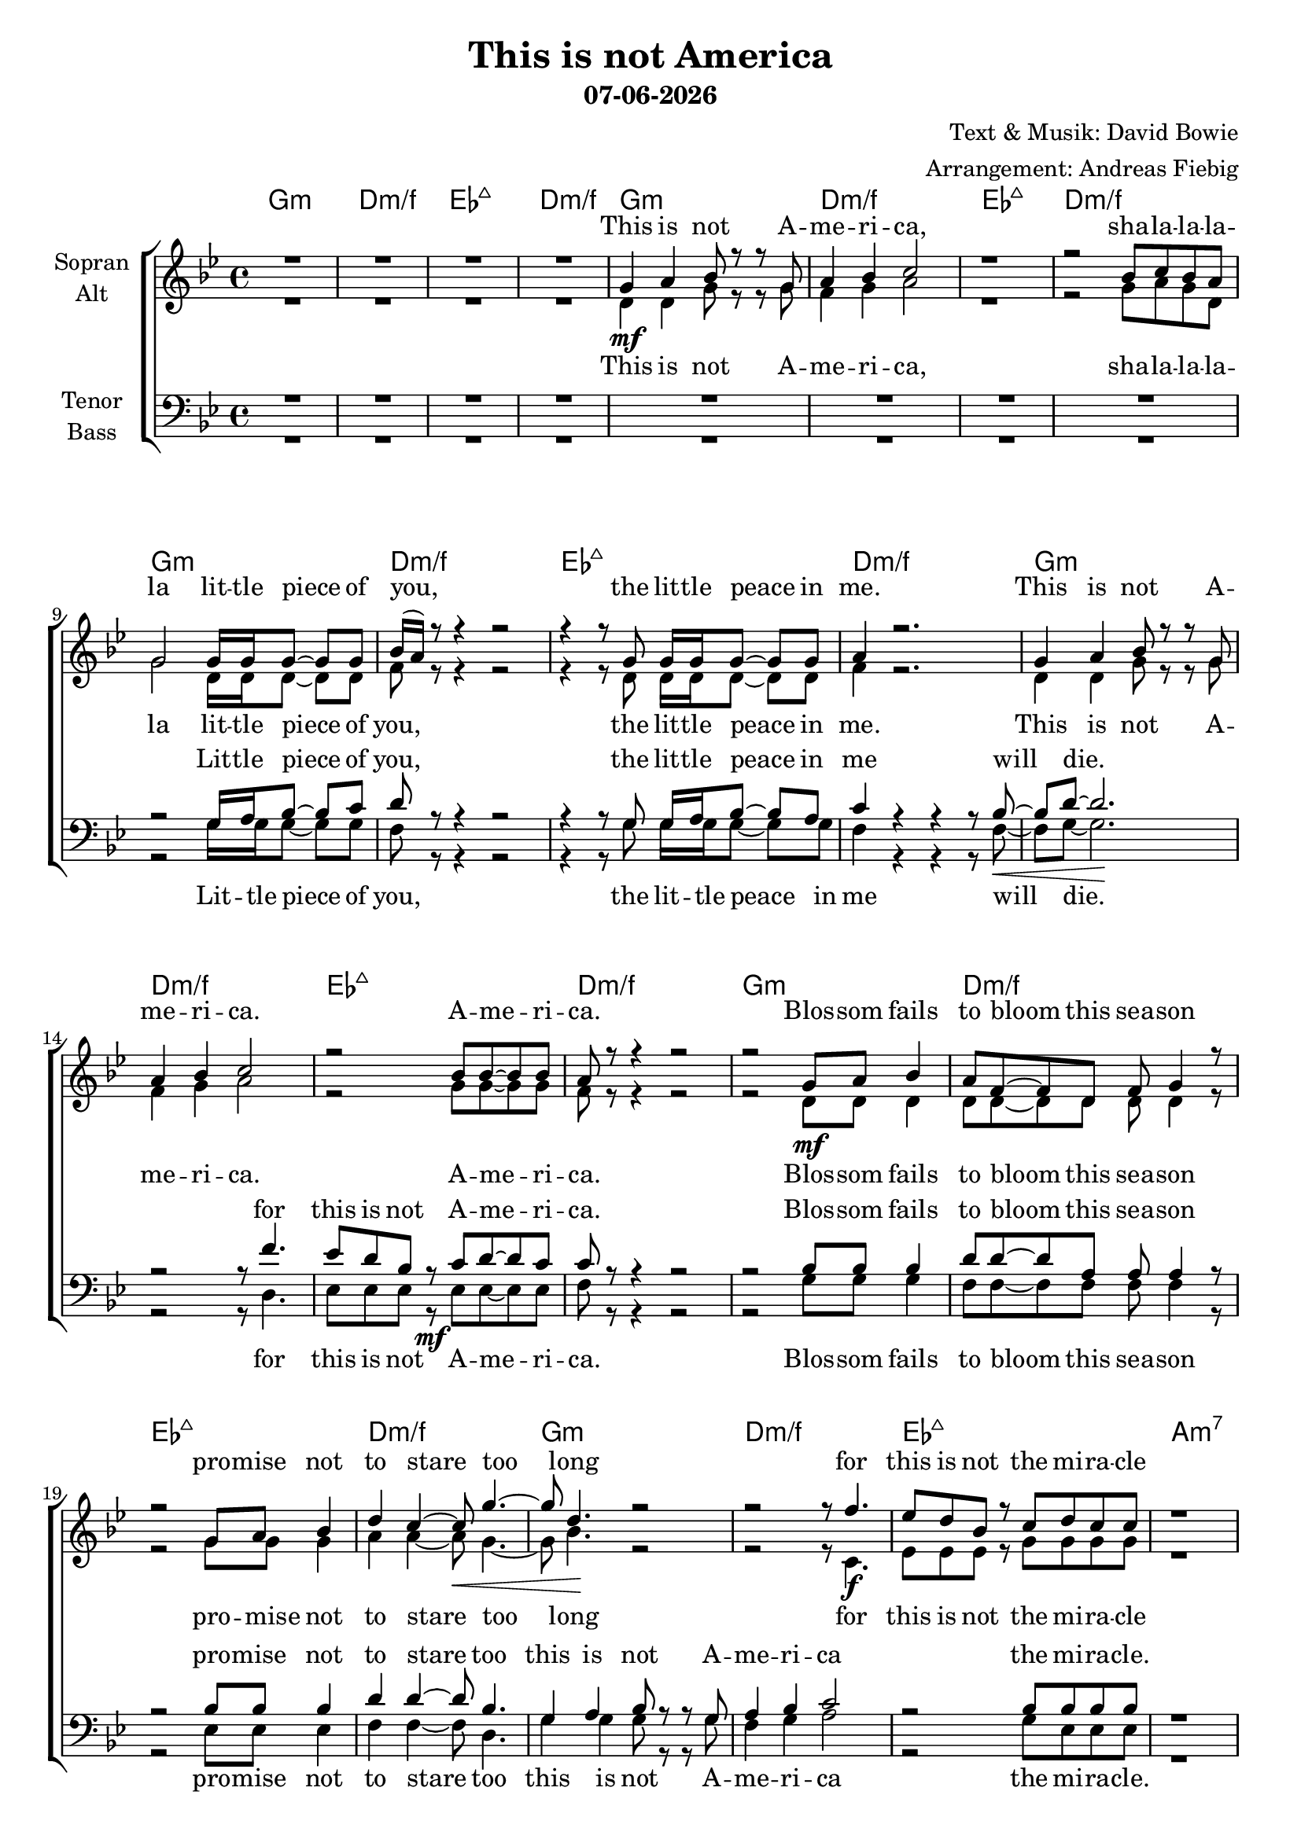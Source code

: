 \version "2.18.2"
\header {
  title = "This is not America"
  subtitle = #(strftime "%d-%m-%Y" (localtime (current-time)))
  composer = "Text & Musik: David Bowie"
  arranger = "Arrangement: Andreas Fiebig"
}

global = {
  \key g \minor
  \time 4/4
}

#(set-global-staff-size 19)


chordNames = \chordmode {
\global
\germanChords
g1:m d:m/f es:7+ d:m/f 
g1:m d:m/f es:7+ d:m/f 
g1:m d:m/f es:7+ d:m/f 
g1:m d:m/f es:7+ d:m/f 
%Vers
g1:m d:m/f es:7+ d:m/f 
g1:m d:m/f es:7+ a:m7
bes:7+ g:m7 es:7+ c:m7
d:m d:m d:m d:m e:m 5-7
e:m 5-7 es:7+
d:m7 g:m d:m/f es:7+ d:m/f
\key gis \minor
gis:m dis:m/fis e:7+ dis:m/fis
gis:m dis:m/fis e:7+ dis:m/fis
gis:m dis:m/fis e:7+ dis:m/fis
gis1:m dis:m/fis e:7+ dis:m/fis 
gis1:m dis:m/fis e:7+ dis:m/fis 
b:7+ gis:m7 e:7+ cis:m7
dis:m dis:m dis:m dis:m eis:m 5-7
eis:m 5-7 e:7+
dis:m7 gis:m dis:m/fis e:7+ dis:m/fis
gis1:m dis:m/fis e:7+ dis:m/fis 
%outro
\key a \minor
a1:m e:m/g f:7+ e:m/g 
a1:m e:m/g f:7+ e:m/g 
a1:m
}

soprano = \relative c'' {
\global
R1*4
g4 \mf a bes8 r8 r g
a4 bes c2
r1 
r2 bes8 c bes a
%Vers
g2 g16 g g8~g g
bes16 (a) r8 r4 r2
r4 r8 g g16 g g8~g g
a4 r2.
g4 a bes8 r r g
a4 bes c2
r2 bes8 bes~bes bes
a8 r r4 r2
%Vers
r2 g8 a bes4
a8 f8~f d f g4 r8
r2 g8 a bes4 
d c~c8 g'4.~g8 d4. r2
r2 r8 f4. es8 d bes r c d c c
r1
r4 d,4~d8\mf c bes bes'~
bes4. r8 r4 r8 bes8
a4 g g a~
a8 g4.~g4 r4
d'4 c8 d d4 r8 f~
f4 es8 d es (d) r8 c
c4 d es f~
f c bes a 
d2 r4 g,
d'4 c bes r8 f
g4. bes8 bes2
r1
g8 a g f g2
r2 g8 a g f 
g4 r r2
g8 a g f d4 r
\key gis \minor
gis4. ais8 b r r gis
ais b cis4 r2
r4 gis8 ais b r r4
r2 b8 cis b ais
gis8 r gis ais~ais b cis4
ais8  gis fis  gis~gis4 r4 
r2 gis8 ais~ais b~
b8 cis~cis4 b4. ais8
dis2 r2
r2 r8 fis4. 
e8 dis b r cis dis (cis) cis8~
cis8 cis8~cis4 r2
%Verse
r4 r8 gis8 gis16 gis gis8~gis gis
b16 (ais) r8 r4 r2
r4 r8 gis gis16 gis gis8~gis gis
ais4 r2.
gis4 ais b8 r r gis
ais4 b cis2
r2 b8 b~b b
ais8 r r4 r2
%there
r4 dis,4~dis8\mf cis b b'~
b4. r8 r4 r8 b8
ais4 gis gis ais~
ais8 gis4.~gis4 r4
dis'4 cis8 dis dis4 r8 fis~
fis4 e8 dis e (dis) r8 cis
cis4 dis e fis~
fis cis b ais 
dis2 r4 gis,
dis'4 cis b r8 fis
gis4. b8 b2
r1
gis8 ais gis fis gis2
r2 gis8 ais gis fis 
gis4 r r2
gis8 ais gis fis dis4 r
gis4. ais8 b8 r r gis
ais8 b cis8 r8 r2
r4 gis8 ais b r8 r4
r2 b8 cis b ais
%outro
\key a \minor
r4 a8 b8 c8 r r a
b8 c d8 r8 r2
r4 a8 b c r8 r4
r2 c8 d c b
r4 a8 b8 c8 r r a
b8 c d8 r8 r2
r4 a8 b c r8 r4
r2 c8^\markup { \italic \bold rit. } d c b
a2 r2
\bar "|."
}

alto = \relative c' {
\global
R1*4
d4 d g8 r8 r g
f4 g a2
r1
r2 g8 a g d
%Vers
g2 d16 d d8~d d
f8 r r4 r2
r4 r8 d d16 d d8~d d
f4 r2.
d4 d g8 r r g
f4 g a2
r2 g8 g~g g
f8 r r4 r2
%Vers
r2 d8\mf d d4
d8 d8~d d d d4 r8
r2 g8 g g4 
a a~a8 \< g4.~g8 bes4.\! r2 
r2 r8 c,4.\f es8 es es r g g g g
r1
r4 d4~d8 c bes d~
d4. r8 r4 r8 g
g4 es es f~
f8 es4.~es4 r4 
f4 f8 f f4 r8 f~
f4 f8 f f4 r8 a
a4 a g f~
f f f f 
g2 r4 g4
g g g r8 f
g4. g8 g2
r1
d8 f d f d2
r2 d8 f d f 
es4 r r2
d8 f d c d4 r
\key gis \minor
gis4. ais8 b r r dis,
fis gis ais4 r2
r4 gis8 gis gis r8 r4
r2 gis8 ais gis dis
gis8 r dis8 dis~dis dis dis4
fis8 fis fis fis~fis4 r4
r2 e8 fis~fis gis~
gis fis8~fis4 gis4. fis8
gis2 r2
r2 r8 cis,4. e8 e e r gis gis4 gis8~
gis8 fis8~fis4 r2
%Verse
r4 r8 dis8 dis16 dis dis8~dis dis
fis8 r r4 r2
r4 r8 dis dis16 dis dis8~dis dis
fis4 r2.
dis4 dis gis8 r r gis
fis4 gis ais2
r2 gis8 gis~gis gis
fis8 r r4 r2
%there
r4 dis4~dis8 cis b dis~
dis4. r8 r4 r8 gis
gis4 e e fis~
fis8 e4.~e4 r4 
fis4 fis8 fis fis4 r8 fis~
fis4 fis8 fis fis4 r8 ais
ais4 ais gis fis~
fis fis fis fis 
gis2 r4 gis4
gis gis gis r8 fis
gis4. gis8 gis2
r1
dis8 fis dis fis dis2
r2 dis8 fis dis fis 
e4 r r2
dis8 fis dis cis dis4 r
dis4. dis8 gis r r gis
fis8 gis ais r8 r2
r4 e8 fis gis r8 r4
r2 gis8 ais gis dis
%Outro
\key a \minor
r4 e8 e8 a r r a
g8 a b r8 r2
r4 f8 g a r8 r4
r2 a8 b a e
r4 e8 e8 a r r a
g8 a b r8 r2
r4 f8 g a r8 r4
r2 a8 b a e
e2 r2
}

tenor = \relative c' {
\global
R1*8
r2 g16 a bes8~bes c
d8 r8 r4 r2
r4 r8 g, g16 a bes8~bes a
c4 r4 r4 r8 bes8~
\< bes8 d8~d2. \! 
r2 r8 f4. 
es8 d bes r8 c d~d c 
c8 r r4 r2
%Vers
r2 bes8 bes bes4
d8 d8~d a a a4 r8
r2 bes8 bes bes4
d4 d~d8 bes4.
g4 a bes8 r8 r g
a4 bes c2
r2 bes8 bes bes bes
r1
r4 f4~f8 f f bes~
bes4. r8 r4 r8 d8
es4 bes bes a~
a8 bes4.~bes4 r4 
d4 c8 d d4 r8 f~
f4 es8 d es (d) r8 d8
d4 d es d~
d d d c
bes2 r4 bes
bes bes bes r8 bes
bes4. bes8 bes2
r1
g8 g bes a bes2
r2 bes8 a bes a
bes4 r4 r2
g8 d' c bes a4 r4
\key gis \minor
gis4. ais8 b r r b
dis dis dis4 r2
r4 b8 b b r8 r4
r2 dis8 cis b ais 
b8 r b8 ais~ais gis b4
ais8 b cis cis~cis4 r4
r2 b8 b~b b~
b8 cis~cis4 dis4. ais8
gis4 ais b8 r8 r gis
ais4 b cis2
r2 b8 b4 b8~
b8  ais8~ais4 r2
%Verse
r4 r8 gis8 gis16 ais b8~b cis
dis8 r8 r4 r2
r4 r8 gis, gis16 ais b8~b ais
cis4 r4 r4 r8 b8~
\< b8 dis8~dis2. \! 
r2 r8 fis4. \f 
e8 dis b r8 cis dis~dis cis 
cis8 r r4 r2
%there
r4 fis,4~fis8 fis fis b~
b4. r8 r4 r8 dis8
e4 b b ais~
ais8 b4.~b4 r4 
dis4 cis8 dis dis4 r8 fis~
fis4 e8 dis e (dis) r8 dis8
dis4 dis e dis~
dis dis dis cis
b2 r4 b
b b b r8 b
b4. b8 b2
r1
gis8 gis b ais b2
r2 b8 ais b ais
b4 r4 r2
gis8 dis' cis b ais4 r4
b4. cis8 dis r8 r dis
dis dis dis r8 r8 fis4.
(e8 dis) b8 b b r8 r4
r2 dis8 cis b ais
%Outro
\key a \minor
r4 c8 d8 e r8 r e
e e e r8 r8 g4.
(f8 e) c8 c c r8 r4
r2 e8 d c b
r4 c8 d8 e r8 r e
e e e r8 r8 g4.
(f8 e) c8 c c r8 r4
r2 e8 d c b
c2 r2

}

bass = \relative c {
\global
R1*8
r2 g'16 g g8~g g
f8 r r4 r2
r4 r8 g g16 g g8~g g
f4 r4 r4 r8 f8~
f8  g8~g2.
r2 r8 d4.
es8 es es r8 \mf es es~es es 
f8 r r4 r2
%Vers
r2 g8 g g4
f8 f8~f f f f4 r8
r2 es8 es es4
f4 f~f8 d4.
g4 g g8 r r g
f4 g a2
r2 g8 es es es
r1
r4 bes4~bes8 c d g~
g4. r8 r4 r8 g8
es4 es es es~
es8 c4.~c4 r4 
d4 d8 d d4 r8 d~
d4 es8 f f4 r8 f
f4 f f d~
d d d d 
g2 r4 f4
e4 e e r8 f
es4. es8 es2
r1
g8 g g g g2
r2 f8 f f f
es4 r4 r2
d8 d d f d4 r4
\key gis \minor
gis4. ais8 b r r b
ais gis fis4 r2
r4 e8 e e r8 r4
r2 fis8 fis fis fis 
gis8 r gis gis~gis gis gis4
fis8  fis fis  fis~fis4 r4 
r2 e8 e~e e~
e8 dis~dis4 dis4. fis8
gis4 gis gis8 r r gis
fis4 gis ais2
r2 gis8 e4 e8~
e8 fis8~fis4 r2
%Verse
r4 r8 gis8  gis16 gis gis8~gis gis
fis8 r r4 r2
r4 r8 gis gis16 gis gis8~gis gis
fis4 r4 r4 r8 fis8~
fis8  gis8~gis2.
r2 r8 dis4.
e8 e e r8 e e~e e 
fis8 r r4 r2
%there
r4 b,4~b8 cis dis gis~
gis4. r8 r4 r8 gis8
e4 e e e~
e8 cis4.~cis4 r4 
dis4 dis8 dis dis4 r8 dis~
dis4 e8 fis fis4 r8 fis
fis4 fis fis dis~
dis dis dis dis 
gis2 r4 fis4
eis4 eis eis r8 fis
e4. e8 e2
r1
gis8 gis gis gis gis2
r2 fis8 fis fis fis
e4 r4 r2
dis8 dis dis fis dis4 r4
gis4. gis8 gis r8 r gis
fis fis fis r8 r8 fis4.~
fis4 e8 e e r8 r4
r2 fis8 fis fis fis
%Outro
\key a \minor
r4 a8 a8 a r8 r a
g g g r8 r8 g4.~
g4 f8 f f r8 r4
r2 g8 g g g
r4 a8 a8 a r8 r a
g g g r8 r8 g4.~
g4 f8 f f r8 r4
r2 g8 g g g
a2 r2
\bar "|."
}

motifUp = \relative c' {
<bes d g>1
<d f a>1
<es g bes d>1
<d f a>1
}
motifDown = \relative c' {
g4. g8 g4. g8
f4. f8 f4. f8
es4. es8 es4. es8
f4. f8 f4. f8
}
upper = \relative c' {
\global
\motifUp
\motifUp
\motifUp
\motifUp
\motifUp
<bes d g>1
<d f a>1
<es g bes d>1
}
lower = \relative c {
\clef bass
\global
\motifDown
\motifDown
\motifDown
\motifDown
\motifDown
g4. g8 g4. g8
f4. f8 f4. f8
es4. es8 es4. es8
}
Intro = \lyricmode {
This is not A -- me -- ri -- ca,
sha -- la -- la -- la -- la
}
VerseOneF = \lyricmode { 
lit -- tle piece of you,
the lit -- tle peace in me.
This is not A -- me -- ri -- ca.
A -- me -- ri -- ca.
}
VerseTwoF = \lyricmode { 
Blos -- som fails to bloom this sea -- son
pro -- mise not to stare too long
for this is not the mi -- ra -- cle
}
VerseOneM = \lyricmode { 
Lit -- tle piece of you,
the lit -- tle peace in me will die.
for this is not A -- me -- ri -- ca.
}
VerseTwoM = \lyricmode { 
Blos -- som fails to bloom this sea -- son
pro -- mise not to stare too
this is not A -- me -- ri -- ca
the mi -- ra -- cle.
}
ThereOne = \lyricmode {
There was a time a storm that blew so pure
for this could be the big -- gest sky
and I could have the faint -- est i -- dea,
for this is not A -- me -- ri -- ca
}
shalala = \lyricmode {
sha -- la -- la -- la -- la,
sha -- la -- la -- la -- la,
sha -- la -- la -- la -- la.
}
Inter = \lyricmode {
 This is not A -- me -- ri -- ca.
This is not, sha -- la -- la -- la -- la.
}
VerseThreeF = \lyricmode { 
Snow -- man melt -- ing from the in -- side
fal -- con spi -- rals to the ground,
so blood -- y red to -- mor -- rows clouds.
}
VerseThreeM = \lyricmode {
Snow -- man melt -- ing from the in -- side
fal -- con spi -- rals to the 
This is not  A -- me -- ri -- ca
to -- mor -- rows clouds.
} 
ThereTwo = \lyricmode {
There was a time a wind that blew so young
for this could be the big -- gest sky
and I could have the faint -- est i -- dea,
but this is not A -- me -- ri -- ca
}
VerseFourM = \lyricmode { 
 A lit -- tle piece of you,
the lit -- tle peace in me will die.
for this is not the mi -- ra -- cle.
}
VerseFourF = \lyricmode { 
A lit -- tle piece of you,
the lit -- tle peace in me.
This is not A -- me -- ri -- ca.
the mi -- ra -- cle.
}
OutroF = \lyricmode {
 This is not A -- me -- ri -- ca,
 this is not, sha -- la -- la -- la
  This is not A -- me -- ri -- ca,
 this is not, sha -- la -- la -- la.
  This is not A -- me -- ri -- ca,
 this is not, sha -- la -- la -- la
 la __
}
OutroM = \lyricmode {
 This is not A -- me -- ri -- ca, no __
 this is not, sha -- la -- la -- la.
  This is not A -- me -- ri -- ca, no __
 this is not, sha -- la -- la -- la.
  This is not A -- me -- ri -- ca, no __
 this is not, sha -- la -- la -- la
 la __
}
sopranoVerse = \lyricmode {
\Intro
\VerseOneF
\VerseTwoF
\ThereOne
\shalala
\Inter
\VerseThreeF
\VerseFourF
\ThereTwo
\shalala
\OutroF
}

altoVerse = \lyricmode {
\Intro
\VerseOneF
\VerseTwoF
\ThereOne
\shalala
\Inter
\VerseThreeF
\VerseFourF
\ThereTwo
\shalala
\OutroF
}

tenorVerse = \lyricmode {
\VerseOneM
\VerseTwoM 
\ThereOne
\shalala
\Inter
\VerseThreeM 
\VerseFourM 
\ThereTwo
\shalala
\OutroM
}

bassVerse = \lyricmode {
\VerseOneM
\VerseTwoM
\ThereOne
\shalala
\Inter
\VerseThreeM 
\VerseFourM 
\ThereTwo
\shalala
\OutroM
}

chordsPart = \new ChordNames \chordNames

choirPart = \new ChoirStaff <<
  \new Staff = "sa" \with {
    instrumentName = \markup \center-column { "Sopran" "Alt" }
  } <<
    \new Voice = "soprano" { \voiceOne \soprano }
    \new Voice = "alto" { \voiceTwo \alto }
  >>
  \new Lyrics \with {
    alignAboveContext = "sa"
    \override VerticalAxisGroup #'staff-affinity = #DOWN
  } \lyricsto "soprano" \sopranoVerse
  \new Lyrics \lyricsto "alto" \altoVerse
  \new Staff = "tb" \with {
    instrumentName = \markup \center-column { "Tenor" "Bass" }
  } <<
    \clef bass
    \new Voice = "tenor" { \voiceOne \tenor }
    \new Voice = "bass" { \voiceTwo \bass }
  >>
  \new Lyrics \with {
    alignAboveContext = "tb"
    \override VerticalAxisGroup #'staff-affinity = #DOWN
  } \lyricsto "tenor" \tenorVerse
  \new Lyrics \lyricsto "bass" \bassVerse
>>

\score {
  \transpose a a{
  <<
    \chordsPart
    \choirPart
    %\new PianoStaff <<
    %\set PianoStaff.instrumentName = #"Piano  "
    %\new Staff = "upper" \upper
    %\new Staff = "lower" \lower
  %>>
  >>
  }
  \layout { }
  \midi {\tempo 4=100
  }
}
